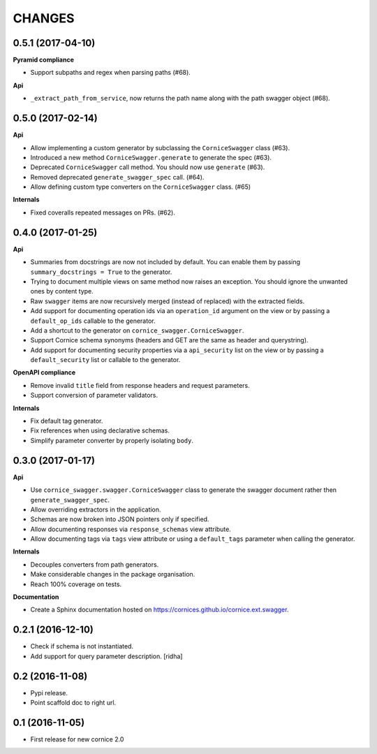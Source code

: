 CHANGES
=======

0.5.1 (2017-04-10)
------------------

**Pyramid compliance**

- Support subpaths and regex when parsing paths (#68).

**Api**

- ``_extract_path_from_service``, now returns the path name along with the path
  swagger object (#68).


0.5.0 (2017-02-14)
------------------

**Api**

- Allow implementing a custom generator by subclassing the ``CorniceSwagger`` class (#63).
- Introduced a new method ``CorniceSwagger.generate`` to generate the spec (#63).
- Deprecated ``CorniceSwagger`` call method. You should now use ``generate`` (#63).
- Removed deprecated ``generate_swagger_spec`` call. (#64).
- Allow defining custom type converters on the ``CorniceSwagger`` class. (#65)

**Internals**

- Fixed coveralls repeated messages on PRs. (#62).

0.4.0 (2017-01-25)
------------------

**Api**

- Summaries from docstrings are now not included by default. You can enable them by passing
  ``summary_docstrings = True`` to the generator.
- Trying to document multiple views on same method now raises an exception. You should
  ignore the unwanted ones by content type.
- Raw ``swagger`` items are now recursively merged (instead of replaced) with
  the extracted fields.
- Add support for documenting operation ids via an ``operation_id`` argument on the view
  or by passing a ``default_op_ids`` callable to the generator.
- Add a shortcut to the generator on ``cornice_swagger.CorniceSwagger``.
- Support Cornice schema synonyms (headers and GET are the same as header and querystring).
- Add support for documenting security properties via a ``api_security`` list on the view
  or by passing a ``default_security`` list or callable to the generator.

**OpenAPI compliance**

- Remove invalid ``title`` field from response headers and request parameters.
- Support conversion of parameter validators.

**Internals**

- Fix default tag generator.
- Fix references when using declarative schemas.
- Simplify parameter converter by properly isolating ``body``.


0.3.0 (2017-01-17)
------------------

**Api**

- Use ``cornice_swagger.swagger.CorniceSwagger`` class to generate
  the swagger document rather then ``generate_swagger_spec``.
- Allow overriding extractors in the application.
- Schemas are now broken into JSON pointers only if specified.
- Allow documenting responses via ``response_schemas`` view attribute.
- Allow documenting tags via ``tags`` view attribute or using a
  ``default_tags`` parameter when calling the generator.

**Internals**

- Decouples converters from path generators.
- Make considerable changes in the package organisation.
- Reach 100% coverage on tests.

**Documentation**

- Create a Sphinx documentation hosted on
  https://cornices.github.io/cornice.ext.swagger.


0.2.1 (2016-12-10)
------------------

- Check if schema is not instantiated.
- Add support for query parameter description. [ridha]


0.2 (2016-11-08)
----------------

- Pypi release.
- Point scaffold doc to right url.


0.1 (2016-11-05)
----------------

- First release for new cornice 2.0
